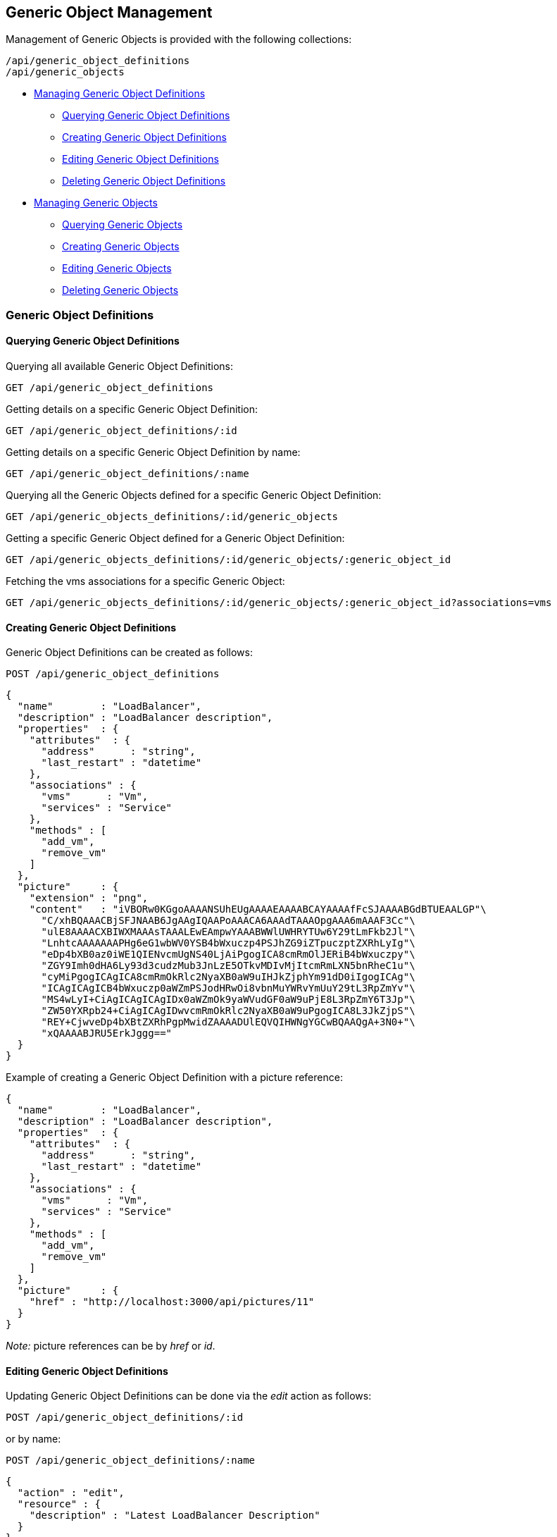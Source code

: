 
[[generic-object-management]]
== Generic Object Management

Management of Generic Objects is provided with the following collections:

[source,data]
----
/api/generic_object_definitions
/api/generic_objects
----

* link:#generic-object-definitions[Managing Generic Object Definitions]
  - link:#querying-generic-object-definitions[Querying Generic Object Definitions]
  - link:#creating-generic-object-definitions[Creating Generic Object Definitions]
  - link:#editing-generic-object-definitions[Editing Generic Object Definitions]
  - link:#deleting-generic-object-definitions[Deleting Generic Object Definitions]
* link:#generic-objects[Managing Generic Objects]
  - link:#querying-generic-objects[Querying Generic Objects]
  - link:#creating-generic-objects[Creating Generic Objects]
  - link:#editing-generic-objects[Editing Generic Objects]
  - link:#deleting-generic-objects[Deleting Generic Objects]

[[generic-object-definitions]]
=== Generic Object Definitions

[[querying-generic-object-definitions]]
==== Querying Generic Object Definitions

Querying all available Generic Object Definitions:

----
GET /api/generic_object_definitions
----

Getting details on a specific Generic Object Definition:

----
GET /api/generic_object_definitions/:id
----

Getting details on a specific Generic Object Definition by name:

----
GET /api/generic_object_definitions/:name
----

Querying all the Generic Objects defined for a specific Generic Object Definition:

----
GET /api/generic_objects_definitions/:id/generic_objects
----

Getting a specific Generic Object defined for a Generic Object Definition:

----
GET /api/generic_objects_definitions/:id/generic_objects/:generic_object_id
----

Fetching the vms associations for a specific Generic Object:

----
GET /api/generic_objects_definitions/:id/generic_objects/:generic_object_id?associations=vms
----

[[creating-generic-object-definitions]]
==== Creating Generic Object Definitions

Generic Object Definitions can be created as follows:

[source,data]
----
POST /api/generic_object_definitions
----

[source,json]
----
{
  "name"        : "LoadBalancer",
  "description" : "LoadBalancer description",
  "properties"  : {
    "attributes"  : {
      "address"      : "string",
      "last_restart" : "datetime"
    },
    "associations" : {
      "vms"      : "Vm",
      "services" : "Service"
    },
    "methods" : [
      "add_vm",
      "remove_vm"
    ]
  },
  "picture"     : {
    "extension" : "png",
    "content"   : "iVBORw0KGgoAAAANSUhEUgAAAAEAAAABCAYAAAAfFcSJAAAABGdBTUEAALGP"\
      "C/xhBQAAACBjSFJNAAB6JgAAgIQAAPoAAACA6AAAdTAAAOpgAAA6mAAAF3Cc"\
      "ulE8AAAACXBIWXMAAAsTAAALEwEAmpwYAAABWWlUWHRYTUw6Y29tLmFkb2Jl"\
      "LnhtcAAAAAAAPHg6eG1wbWV0YSB4bWxuczp4PSJhZG9iZTpuczptZXRhLyIg"\
      "eDp4bXB0az0iWE1QIENvcmUgNS40LjAiPgogICA8cmRmOlJERiB4bWxuczpy"\
      "ZGY9Imh0dHA6Ly93d3cudzMub3JnLzE5OTkvMDIvMjItcmRmLXN5bnRheC1u"\
      "cyMiPgogICAgICA8cmRmOkRlc2NyaXB0aW9uIHJkZjphYm91dD0iIgogICAg"\
      "ICAgICAgICB4bWxuczp0aWZmPSJodHRwOi8vbnMuYWRvYmUuY29tL3RpZmYv"\
      "MS4wLyI+CiAgICAgICAgIDx0aWZmOk9yaWVudGF0aW9uPjE8L3RpZmY6T3Jp"\
      "ZW50YXRpb24+CiAgICAgIDwvcmRmOkRlc2NyaXB0aW9uPgogICA8L3JkZjpS"\
      "REY+CjwveDp4bXBtZXRhPgpMwidZAAAADUlEQVQIHWNgYGCwBQAAQgA+3N0+"\
      "xQAAAABJRU5ErkJggg=="
  }
}
----

Example of creating a Generic Object Definition with a picture reference:

[source,json]
----
{
  "name"        : "LoadBalancer",
  "description" : "LoadBalancer description",
  "properties"  : {
    "attributes"  : {
      "address"      : "string",
      "last_restart" : "datetime"
    },
    "associations" : {
      "vms"      : "Vm",
      "services" : "Service"
    },
    "methods" : [
      "add_vm",
      "remove_vm"
    ]
  },
  "picture"     : {
    "href" : "http://localhost:3000/api/pictures/11"
  }
}
----

_Note:_ picture references can be by _href_ or _id_.


[[editing-generic-object-definitions]]
==== Editing Generic Object Definitions

Updating Generic Object Definitions can be done via the _edit_ action as follows:

[source,data]
----
POST /api/generic_object_definitions/:id
----

or by name:

[source,data]
----
POST /api/generic_object_definitions/:name
----

[source,json]
----
{
  "action" : "edit",
  "resource" : {
    "description" : "Latest LoadBalancer Description"
  }
}
----

Generic object definitions can also be updated with the PUT method as follows:

[source,data]
----
PUT /api/generic_object_definitions/:id
----

[source,json]
----
{
  "name" : "New LoadBalancer Name",
  "description" : "New LoadBalancer Description"
}
----

Pictures can be removed from Generic Object Definitions by sending in an empty
picture reference via any of the edit methods, for example:

[source,data]
----
POST /api/generic_object_definitions/:name
----

[source,json]
----
{
  "action" : "edit",
  "resource" : {
    "picture" : {}
  }
}
----

Generic Object Definitions can be edited by href, id or name in bulk as in the
following example:

[source,data]
----
POST /api/generic_object_definitions
----

[source,json]
----
{
  "action" : "edit",
  "resources" : [
    {
      "name" : "Load Balancer",
      "resource" : {
        "name" : "Enhanced Load Balancer",
        "description" : "Description for Enhanced Load Balancer",
        "picture" : { "id" : "16" }
      }
    },
    {
      "href" : "http://localhost:3000/api/generic_object_definitions/12",
      "resource" : {
        "name" : "NetworkScanner",
        "description" : "Description for Network Scanner"
      }
    },
    {
      "id" : "13",
      "resource" : {
        "name" : "NetworkFirewall",
        "description" : "Description for Network Firewall"
      }
    }
  ]
}
----

Editing Generic Object Definitions can also be done by using one of the following
actions for updating _attributes_, _methods_ and _associations_:

* link:#add-attributes[add_attributes]
* link:#remove-attributes[remove_attributes]
* link:#add-methods[add_methods]
* link:#remove-methods[remove_methods]
* link:#add-associations[add_associations]
* link:#remove-associations[remove_associations]

[[add-attributes]]
===== Add Attributes

[source,data]
----
POST /api/generic_object_definitions/:id
----

[source,json]
----
{
  "action" : "add_attributes",
  "resource" : {
    "attributes" : {
      "optional_attribute1" : "string",
      "optional_attribute2" : "boolean"
    }
  }
}
----

[[remove-attributes]]
===== Remove Attributes

[source,data]
----
POST /api/generic_object_definitions/:id
----

[source,json]
----
{
  "action" : "remove_attributes",
  "resource" : {
    "attributes" : {
      "unused_attribute9" : "string"
    }
  }
}
----

[[add-methods]]
===== Add Methods

[source,data]
----
POST /api/generic_object_definitions/:id
----

[source,json]
----
{
  "action" : "add_methods",
  "resource" : {
    "methods" : [ "go_method1", "go_method2" ]
  }
}
----

[[remove-methods]]
===== Remove Methods

[source,data]
----
POST /api/generic_object_definitions/:id
----

[source,json]
----
{
  "action" : "remove_methods",
  "resource" : {
    "methods" : [ "go_method3" ]
  }
}
----

[[add-associations]]
===== Add Associations

[source,data]
----
POST /api/generic_object_definitions/:id
----

[source,json]
----
{
  "action" : "add_associations",
  "resource" : {
    "associations" : {
      "az" : "AvailabilityZone",
      "chargeback" : "ChargebackVm"
    }
  }
}
----

[[remove-associations]]
===== Remove Associations

[source,data]
----
POST /api/generic_object_definitions/:id
----

[source,json]
----
{
  "action" : "remove_associations",
  "resource" : {
    "associations" : {
      "chargeback" : "ChargebackVm"
    }
  }
}
----

[[deleting-generic-object-definitions]]
==== Deleting Generic Object Definitions

Generic Object Definitions can be deleted via the _delete_ action as follows:

[source,data]
----
POST /api/generic_object_definitions/:id
----

or by name:

[source,data]
----
POST /api/generic_object_definitions/:name
----


[source,json]
----
{
  "action" : "delete"
}
----

Multiple Generic Object Definitions can also be deleted in a single request as follows:

[source,data]
----
POST /api/generic_object_definitions
----

[source,json]
----
{
  "action" : "delete",
  "resources" : [
    { "href" : "http://localhost:3000/api/generic_object_definitions/11" },
    { "id" : "12" }
  ]
}
----

Single Generic Object Definitions can also be deleted with the DELETE method as follows:

[source,data]
----
DELETE /api/generic_object_definitions/:id
----

or by name:

[source,data]
----
DELETE /api/generic_object_definitions/:name
----

[[generic-objects]]
=== Generic Objects

[[querying-generic-objects]]
==== Querying Generic Objects

Querying all available Generic Objects:

----
GET /api/generic_objects
----

Getting details on a specific Generic Object:

----
GET /api/generic_objects/:id
----


Querying all the Generic Objects defined for a specific Service:

----
GET /api/services/:id/generic_objects
----

Querying Generic Objects and related picture and image_href for a specific Service:

===== Request:

----
GET /api/services/:id?expand=generic_objects&attributes=generic_objects.picture
----

===== Response:

[source,json]
----
{
  "href" : "http://localhost:3000/api/services/645",
  "id" : "645",
  "name" : "Test Azure Service",
  "description" : "Azure",
  "guid" : "6ce8f6c2-7f93-4a7e-b618-da9acab470ac",
  "options": {  },
  "display": false,
  "created_at" : "2017-08-07T16:52:46Z",
  "updated_at" : "2017-08-07T16:52:46Z",
  "miq_group_id" : "1",
  "retired": false,
  "tenant_id" : "1",
  "initiator" : "user",
  "generic_objects": [
    {
      "href" : "http://localhost:3000/api/services/645/generic_objects/1",
      "id" : "1",
      "name" : "generic_object_1",
      "generic_object_definition_id" : "1",
      "created_at" : "2017-08-15T17:35:08Z",
      "updated_at" : "2017-09-07T12:05:14Z",
      "properties": {
         "vms" : [ 615 ],
         "start" : true
      },
      "picture" : {
        "href" : "http://localhost:3000/api/picture/1",
        "id" : "1",
        "resource_id" : "1",
        "resource_type" : "GenericObjectDefinition",
        "image_href" : "http://localhost:3000/pictures/1.png",
        "extension" : "png"
      }
    }
  ],
  "actions" : {
    ...
  }
}
----

[[creating-generic-objects]]
==== Creating Generic Objects

Generic Objects can be created as follows:

[source,data]
----
POST /api/generic_objects
----

[source,json]
----
{
  "generic_object_definition" : { "href" : "http://localhost:3000/api/generic_object_definitions/11" },
  "name" : "go1_name",
  "uid" : "optional_uid",
  "property_attributes" : {
    "widget" : "widget value",
    "supports_feature_a" : false
  },
  "associations" : {
    "vms" : [
      { "href" : "http://localhost:3000/api/vms/11" },
      { "id" : "12 }
    ]
  }
}
----

Generic Objects can also be directly created of a specific Generic Object Definition type
as follows:

[source,data]
----
POST /api/generic_object_definitions/:id/generic_objects
----

[source,json]
----
{
  "name" : "go1_name",
  "uid" : "optional_uid",
  "property_attributes" : {
    "widget" : "widget value",
    "supports_feature_a" : false
  },
  "associations" : {
    "vms" : [
      { "href" : "http://localhost:3000/api/vms/11" },
      { "id" : "12 }
    ]
  }
}
----

In which case, the generic_object_definition reference is not needed.

[[editing-generic-objects]]
==== Editing Generic Objects

Updating Generic Objects can be done via the _edit_ action as follows:

[source,data]
----
POST /api/generic_objects/:id
----

[source,json]
----
{
  "action" : "edit",
  "resource" : {
    "name" : "updated_name",
    "property_attributes" : {
      "widget" : "updated_widget"
    }
  }
}
----

[[deleting-generic-objects]]
==== Deleting Generic Objects

Generic Objects can be deleted via the _delete_ action as follows:

[source,data]
----
POST /api/generic_objects/:id
----

[source,json]
----
{
  "action" : "delete"
}
----

Multiple Generic Objects can also be deleted in a single request as follows:

[source,data]
----
POST /api/generic_objects
----

[source,json]
----
{
  "action" : "delete",
  "resources" : [
    { "href" : "http://localhost:3000/api/generic_objects/21" },
    { "id" : "22" },
    { "id" : "23" }
  ]
}
----

Single Generic Objects can also be deleted with the DELETE method as follows:

[source,data]
----
DELETE /api/generic_objects/:id
----

